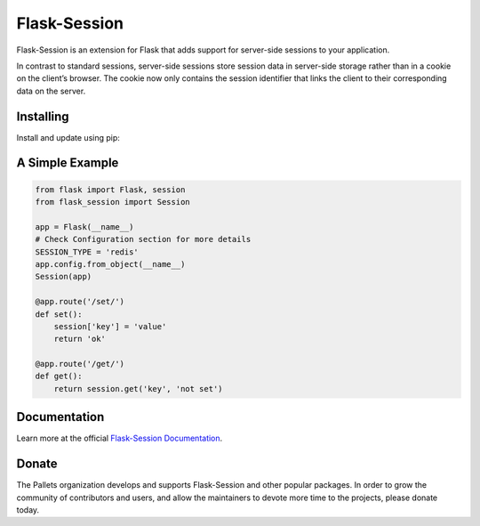 Flask-Session
=============

Flask-Session is an extension for Flask that adds support for server-side sessions to
your application.

In contrast to standard sessions, server-side sessions store session data in server-side storage rather than in a cookie on the client’s browser. The cookie now only contains the session identifier that links the client to their corresponding data on the server.

   
.. image:: https://github.com/pallets-eco/flask-session/actions/workflows/test.yaml/badge.svg?branch=development
    :target: https://github.com/pallets-eco/flask-session/actions/workflows/test.yaml?query=workflow%3ACI+branch%3Amain
    :alt: Tests

.. image:: https://readthedocs.org/projects/flask-session/badge/?version=stable&style=flat
    :target: https://flask-session.readthedocs.io
    :alt: docs

.. image:: https://img.shields.io/github/license/pallets-eco/flask-session
    :target: ./LICENSE
    :alt: BSD-3 Clause License

.. image:: https://img.shields.io/pypi/v/flask-session.svg?
    :target: https://pypi.org/project/flask-session
    :alt: PyPI

.. image:: https://img.shields.io/badge/dynamic/json?query=info.requires_python&label=python&url=https%3A%2F%2Fpypi.org%2Fpypi%2Fflask-session%2Fjson
    :target: https://pypi.org/project/Flask-Session/
    :alt: PyPI - Python Version

.. image:: https://img.shields.io/github/v/release/pallets-eco/flask-session?include_prereleases&label=latest-prerelease
    :target: https://github.com/pallets-eco/flask-session/releases
    :alt: pre-release

.. image:: https://codecov.io/gh/pallets-eco/flask-session/branch/master/graph/badge.svg?token=yenl5fzxxr
    :target: https://codecov.io/gh/pallets-eco/flask-session
    :alt: codecov

.. image:: https://img.shields.io/discord/531221516914917387?logo=discord
    :target: https://discord.gg/pallets
    :alt: Discord

Installing
------------
Install and update using pip:

.. code-block:: bash
    $ pip install flask-session

A Simple Example
--------------------

.. code-block:: python

    from flask import Flask, session
    from flask_session import Session

    app = Flask(__name__)
    # Check Configuration section for more details
    SESSION_TYPE = 'redis'
    app.config.from_object(__name__)
    Session(app)

    @app.route('/set/')
    def set():
        session['key'] = 'value'
        return 'ok'

    @app.route('/get/')
    def get():
        return session.get('key', 'not set')

Documentation
-------------
Learn more at the official `Flask-Session Documentation <https://flask-session.readthedocs.io/en/latest/>`_.

Donate
--------
The Pallets organization develops and supports Flask-Session and other popular packages. In order to grow the community of contributors and users, and allow the maintainers to devote more time to the projects, please donate today.


